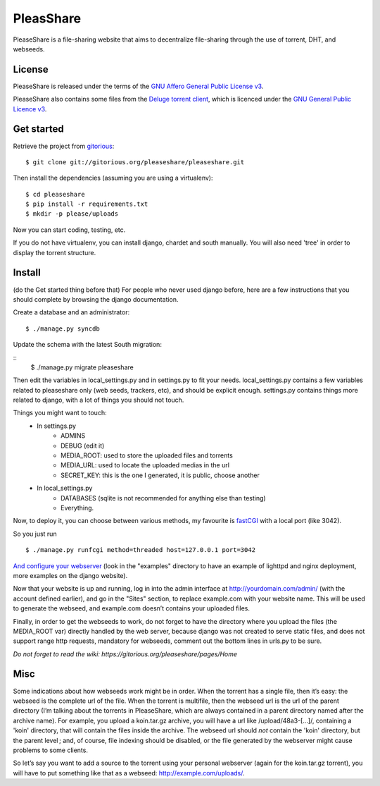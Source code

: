 PleasShare
=================

PleaseShare is a file-sharing website that aims to decentralize file-sharing through the use of torrent, DHT, and webseeds.


License
-------

PleaseShare is released under the terms of the `GNU Affero General
Public License v3`_.

PleaseShare also contains some files from the `Deluge torrent client`_, which is licenced under the `GNU General Public Licence v3`_.

.. _GNU Affero General Public License v3 : http://www.gnu.org/licenses/agpl-3.0.html
.. _Deluge torrent client : http://deluge-torrent.org/
.. _GNU General Public Licence v3 : https://www.gnu.org/licenses/gpl-3.0.html


Get started
-----------

Retrieve the project from gitorious_:

.. _gitorious : https://git.gitorious.org/pleaseshare/pleaseshare.git

::

  $ git clone git://gitorious.org/pleaseshare/pleaseshare.git

Then install the dependencies (assuming you are using a virtualenv):

::

  $ cd pleaseshare
  $ pip install -r requirements.txt
  $ mkdir -p please/uploads

Now you can start coding, testing, etc.

If you do not have virtualenv, you can install django, chardet and south manually.
You will also need 'tree' in order to display the torrent structure.


Install
-------

(do the Get started thing before that)
For people who never used django before, here are a few instructions that you should complete by browsing the django documentation.

Create a database and an administrator:

::

    $ ./manage.py syncdb

Update the schema with the latest South migration:

::
    $ ./manage.py migrate pleaseshare

Then edit the variables in local_settings.py and in settings.py to fit your needs.
local_settings.py contains a few variables related to pleaseshare only (web seeds, trackers, etc), and should be explicit enough.
settings.py contains things more related to django, with a lot of things you should not touch.

Things you might want to touch:
    - In settings.py
        - ADMINS
        - DEBUG (edit it)
        - MEDIA_ROOT: used to store the uploaded files and torrents
        - MEDIA_URL: used to locate the uploaded medias in the url
        - SECRET_KEY: this is the one I generated, it is public, choose another
    - In local_settings.py
        - DATABASES (sqlite is not recommended for anything else than testing)
        - Everything.


Now, to deploy it, you can choose between various methods, my favourite is fastCGI_ with a local port (like 3042).

So you just run

::

    $ ./manage.py runfcgi method=threaded host=127.0.0.1 port=3042

`And configure your webserver`_ (look in the "examples" directory to have an example of lighttpd and nginx deployment, more examples on the django website).

Now that your website is up and running, log in into the admin interface at http://yourdomain.com/admin/ (with the account defined earlier), and go in the "Sites" section, to replace example.com with your website name. This will be used to generate the webseed, and example.com doesn’t contains your uploaded files.

Finally, in order to get the webseeds to work, do not forget to have the directory where you upload the files (the MEDIA_ROOT var) directly handled by the web server, because django was not created to serve static files, and does not support range http requests, mandatory for webseeds, comment out the bottom lines in urls.py to be sure.

.. _fastCGI : https://docs.djangoproject.com/en/1.3/howto/deployment/fastcgi/
.. _And configure your webserver : https://docs.djangoproject.com/en/1.3/howto/deployment/

*Do not forget to read the wiki: https://gitorious.org/pleaseshare/pages/Home*

Misc
----

Some indications about how webseeds work might be in order.
When the torrent has a single file, then it’s easy: the webseed is the complete url of the file.
When the torrent is multifile, then the webseed url is the url of the parent directory (I’m talking about the torrents in PleaseShare, which are always contained in a parent directory named after the archive name).
For example, you upload a koin.tar.gz archive, you will have a url like /upload/48a3-[…]/, containing a 'koin' directory, that will contain the files inside the archive.
The webseed url should *not* contain the 'koin' directory, but the parent level ; and, of course, file indexing should be disabled, or the file generated by the webserver might cause problems to some clients.

So let’s say you want to add a source to the torrent using your personal webserver (again for the koin.tar.gz torrent), you will have to put something like that as a webseed: http://example.com/uploads/.

